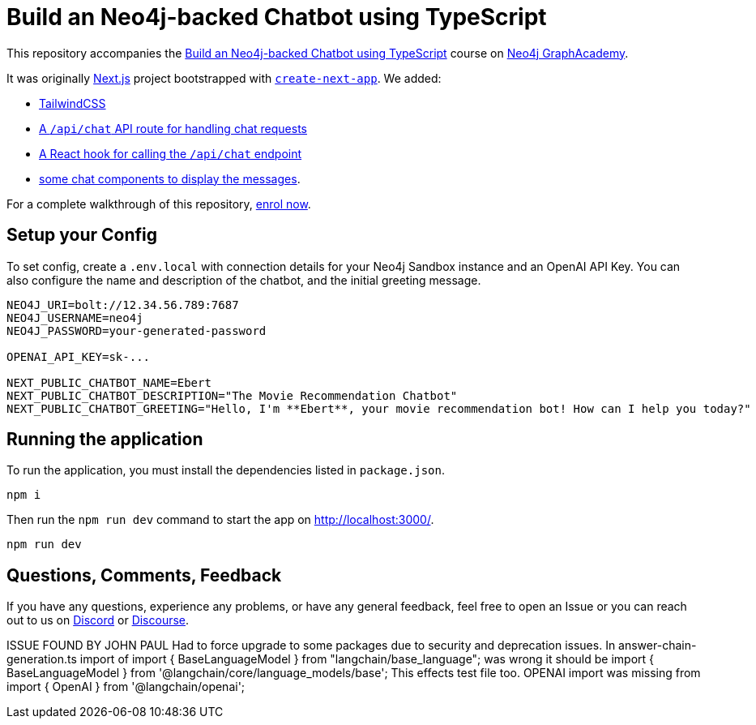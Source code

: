 = Build an Neo4j-backed Chatbot using TypeScript

This repository accompanies the link:https://graphacademy.neo4j.com/courses/llm-chatbot-typescript/?ref=github[Build an Neo4j-backed Chatbot using TypeScript^] course on link:https://graphacademy.neo4j.com/?ref=github[Neo4j GraphAcademy^].

It was originally link:https://nextjs.org/[Next.js] project bootstrapped with link:https://github.com/vercel/next.js/tree/canary/packages/create-next-app[`create-next-app`].  We added:

* link:https://tailwindcss.com/docs/guides/nextjs[TailwindCSS^]
* link:src/pages/api/[A `/api/chat` API route for handling chat requests^]
* link:src/hooks[A React hook for calling the `/api/chat` endpoint^]
* link:src/components[some chat components to display the messages].

For a complete walkthrough of this repository, link:https://graphacademy.neo4j.com/courses/llm-chatbot-typescript/?ref=github[enrol now^].

== Setup your Config

To set config, create a `.env.local` with connection details for your Neo4j Sandbox instance and an OpenAI API Key.
You can also configure the name and description of the chatbot, and the initial greeting message.

[source]
----
NEO4J_URI=bolt://12.34.56.789:7687
NEO4J_USERNAME=neo4j
NEO4J_PASSWORD=your-generated-password

OPENAI_API_KEY=sk-...

NEXT_PUBLIC_CHATBOT_NAME=Ebert
NEXT_PUBLIC_CHATBOT_DESCRIPTION="The Movie Recommendation Chatbot"
NEXT_PUBLIC_CHATBOT_GREETING="Hello, I'm **Ebert**, your movie recommendation bot! How can I help you today?"


----


== Running the application

To run the application, you must install the dependencies listed in `package.json`.

[source,sh]
npm i


Then run the `npm run dev` command to start the app on link:http://localhost:3000/[http://localhost:3000/^].

[source,sh]
npm run dev

== Questions, Comments, Feedback

If you have any questions, experience any problems, or have any general feedback, feel free to open an Issue or you can reach out to us on link:https://dev.neo4j.com/chat[Discord] or link:https://dev.neo4j.com/form[Discourse].

ISSUE FOUND BY JOHN PAUL
Had to force upgrade to some packages due to security and deprecation issues.
In answer-chain-generation.ts import of import { BaseLanguageModel } from "langchain/base_language"; was wrong it should be import { BaseLanguageModel } from '@langchain/core/language_models/base';  This effects test file too.
OPENAI import was missing from import { OpenAI } from '@langchain/openai';
